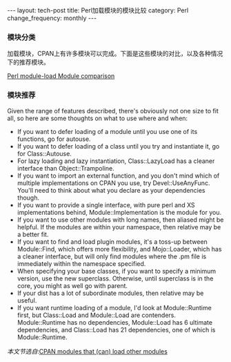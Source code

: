 #+begin_html
---
layout: tech-post
title: Perl加载模块的模块比较
category: Perl
change_frequency: monthly
---
#+end_html

*** 模块分类
加载模块，CPAN上有许多模块可以完成。下面是这些模块的对比，以及各种情况下的推荐模块。

[[img:../../images/perl-loading-module-map.png][Perl module-load Module comparison]]

*** 模块推荐
Given the range of features described, there's obviously not one size to fit all, so here are some thoughts on what to use where and when:

- If you want to defer loading of a module until you use one of its functions, go for autouse.
- If you want to defer loading of a class until you try and instantiate it, go for Class::Autouse.
- For lazy loading and lazy instantiation, Class::LazyLoad has a cleaner interface than Object::Trampoline.
- If you want to import an external function, and you don't mind which of multiple implementations on CPAN you use, try Devel::UseAnyFunc. You'll need to think about what you declare as your dependencies though.
- If you want to provide a single interface, with pure perl and XS implementations behind, Module::Implementation is the module for you.
- If you want to use other modules with long names, then aliased might be helpful. If the modules are within your namespace, then relative may be a better fit.
- If you want to find and load plugin modules, it's a toss-up between Module::Find, which offers more flexibility, and Mojo::Loader, which has a cleaner interface, but will only find modules where the .pm file is immediately within the namespace specified.
- When specifying your base classes, if you want to specify a minimum version, use the new superclass. Otherwise, until superclass is in the core, you might as well go with parent.
- If your dist has a lot of subordinate modules, then relative may be useful.
- If you want runtime loading of a module, I'd look at Module::Runtime first, but Class::Load and Module::Load are contenders. Module::Runtime has no dependencies, Module::Load has 6 ultimate dependencies, and Class::Load has 21 dependencies, one of which is Module::Runtime.



/本文节选自/:[[http://neilb.org/reviews/module-loading.html][CPAN modules that (can) load other modules]]

